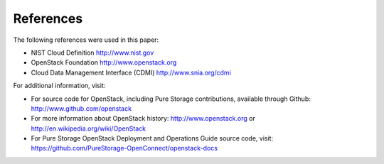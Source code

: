 .. _references:

References
==========

The following references were used in this paper:

-  NIST Cloud Definition http://www.nist.gov

-  OpenStack Foundation http://www.openstack.org

-  Cloud Data Management Interface (CDMI) http://www.snia.org/cdmi

For additional information, visit:

-  For source code for OpenStack, including Pure Storage contributions,
   available through Github: http://www.github.com/openstack

-  For more information about OpenStack history:
   http://www.openstack.org or http://en.wikipedia.org/wiki/OpenStack

-  For Pure Storage OpenStack Deployment and Operations Guide source code,
   visit: https://github.com/PureStorage-OpenConnect/openstack-docs
